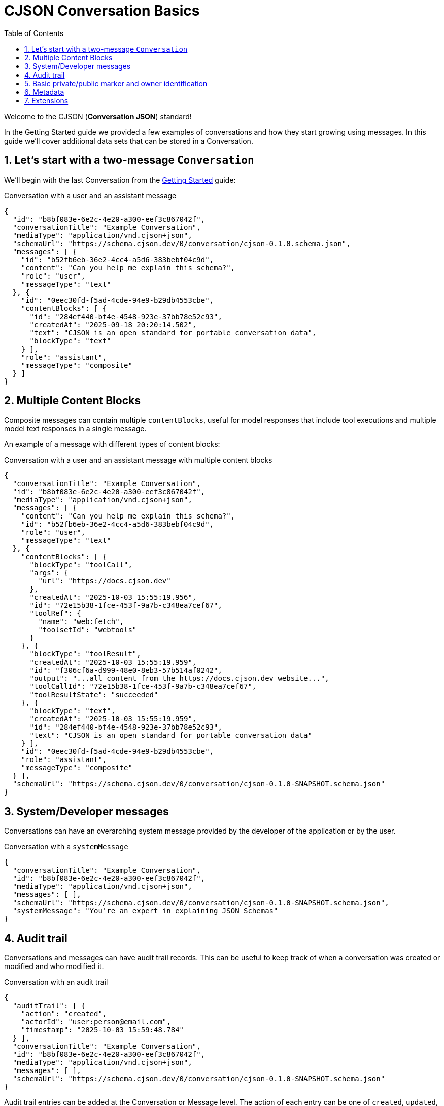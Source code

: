 = CJSON Conversation Basics
:page-layout: guide
:sectnums:
:toc: macro

toc::[]

Welcome to the CJSON (**Conversation JSON**) standard!

In the Getting Started guide we provided a few examples of conversations and how they start growing using messages. In this guide we'll cover additional data sets that can be stored in a Conversation.

== Let's start with a two-message `Conversation`

We'll begin with the last Conversation from the xref:guides:getting-started.adoc[Getting Started] guide:

[.example]
.Conversation with a user and an assistant message
[source,json]
----
{
  "id": "b8bf083e-6e2c-4e20-a300-eef3c867042f",
  "conversationTitle": "Example Conversation",
  "mediaType": "application/vnd.cjson+json",
  "schemaUrl": "https://schema.cjson.dev/0/conversation/cjson-0.1.0.schema.json",
  "messages": [ {
    "id": "b52fb6eb-36e2-4cc4-a5d6-383bebf04c9d",
    "content": "Can you help me explain this schema?",
    "role": "user",
    "messageType": "text"
  }, {
    "id": "0eec30fd-f5ad-4cde-94e9-b29db4553cbe",
    "contentBlocks": [ {
      "id": "284ef440-bf4e-4548-923e-37bb78e52c93",
      "createdAt": "2025-09-18 20:20:14.502",
      "text": "CJSON is an open standard for portable conversation data",
      "blockType": "text"
    } ],
    "role": "assistant",
    "messageType": "composite"
  } ]
}
----

== Multiple Content Blocks

Composite messages can contain multiple `contentBlocks`, useful for model responses that include tool executions and multiple model text responses in a single message.

An example of a message with different types of content blocks:

[.example]
.Conversation with a user and an assistant message with multiple content blocks
[source,json]
----
{
  "conversationTitle": "Example Conversation",
  "id": "b8bf083e-6e2c-4e20-a300-eef3c867042f",
  "mediaType": "application/vnd.cjson+json",
  "messages": [ {
    "content": "Can you help me explain this schema?",
    "id": "b52fb6eb-36e2-4cc4-a5d6-383bebf04c9d",
    "role": "user",
    "messageType": "text"
  }, {
    "contentBlocks": [ {
      "blockType": "toolCall",
      "args": {
        "url": "https://docs.cjson.dev"
      },
      "createdAt": "2025-10-03 15:55:19.956",
      "id": "72e15b38-1fce-453f-9a7b-c348ea7cef67",
      "toolRef": {
        "name": "web:fetch",
        "toolsetId": "webtools"
      }
    }, {
      "blockType": "toolResult",
      "createdAt": "2025-10-03 15:55:19.959",
      "id": "f306cf6a-d999-48e0-8eb3-57b514af0242",
      "output": "...all content from the https://docs.cjson.dev website...",
      "toolCallId": "72e15b38-1fce-453f-9a7b-c348ea7cef67",
      "toolResultState": "succeeded"
    }, {
      "blockType": "text",
      "createdAt": "2025-10-03 15:55:19.959",
      "id": "284ef440-bf4e-4548-923e-37bb78e52c93",
      "text": "CJSON is an open standard for portable conversation data"
    } ],
    "id": "0eec30fd-f5ad-4cde-94e9-b29db4553cbe",
    "role": "assistant",
    "messageType": "composite"
  } ],
  "schemaUrl": "https://schema.cjson.dev/0/conversation/cjson-0.1.0-SNAPSHOT.schema.json"
}
----

== System/Developer messages

Conversations can have an overarching system message provided by the developer of the application or by the user.

[.example]
.Conversation with a `systemMessage`
[source,json]
----
{
  "conversationTitle": "Example Conversation",
  "id": "b8bf083e-6e2c-4e20-a300-eef3c867042f",
  "mediaType": "application/vnd.cjson+json",
  "messages": [ ],
  "schemaUrl": "https://schema.cjson.dev/0/conversation/cjson-0.1.0-SNAPSHOT.schema.json",
  "systemMessage": "You're an expert in explaining JSON Schemas"
}
----

== Audit trail

Conversations and messages can have audit trail records. This can be useful to keep track of when a conversation was created or modified and who modified it.

[.example]
.Conversation with an audit trail
[source,json]
----
{
  "auditTrail": [ {
    "action": "created",
    "actorId": "user:person@email.com",
    "timestamp": "2025-10-03 15:59:48.784"
  } ],
  "conversationTitle": "Example Conversation",
  "id": "b8bf083e-6e2c-4e20-a300-eef3c867042f",
  "mediaType": "application/vnd.cjson+json",
  "messages": [ ],
  "schemaUrl": "https://schema.cjson.dev/0/conversation/cjson-0.1.0-SNAPSHOT.schema.json"
}
----

Audit trail entries can be added at the Conversation or Message level. The action of each entry can be one of `created`, `updated`, `deleted` or `restored`. The last two are for systems that perform soft-deletes of the data for a period of time.

An optional `changeDescription` string can be added to provide more details about the change that was performed to the resource.

== Basic private/public marker and owner identification

For applications that need to distinguish between applications that are private to a single user or that are public, the use of the `isPrivate` flag can be helpful:

[.example]
.Conversation with `isPrivate` set to `true`
[source,json]
----
{
  "conversationTitle": "Example Conversation",
  "id": "b8bf083e-6e2c-4e20-a300-eef3c867042f",
  "isPrivate": true,
  "mediaType": "application/vnd.cjson+json",
  "messages": [ ],
  "ownerId": "user:user@email.com",
  "schemaUrl": "https://schema.cjson.dev/0/conversation/cjson-0.1.0-SNAPSHOT.schema.json"
}
----

This signals that this conversation is private to the user with id `user@email.com`.

[NOTE]
In the previous examples, for user ids we've used a `user:email` syntax. Please note that this is just for example purposes – applications are free to decide how they store user/owner ids.

== Metadata

Conversations and messages can include a `metadata` property to specify additional details about the state of the resources and the execution details when requesting model data. For example, they can be used to store the number of tokens returned by the models.

[.example]
.Conversation with a simple metadata object
[source,json]
----
{
  "conversationTitle": "Example Conversation",
  "id": "b8bf083e-6e2c-4e20-a300-eef3c867042f",
  "mediaType": "application/vnd.cjson+json",
  "messages": [ ],
  "metadata": {
    "totalTokens": 123
  },
  "schemaUrl": "https://schema.cjson.dev/0/conversation/cjson-0.1.0-SNAPSHOT.schema.json"
}
----

== Extensions

Extensions allow application vendors to include additional conversation data that is not part of the CJSON specification.

For example, if JCoder decided to add a feature to support shareable links to the conversations, they might want to have an application specific extension.

[.example]
.Conversation with a simple shareable link extension example
[source,json]
----
{
  "conversationTitle": "Example Conversation",
  "extensions": {
    "io.jcoder:shareableLink": {
      "link": "https://c.jcoder.io/shortLinkToConvo"
    }
  },
  "id": "b8bf083e-6e2c-4e20-a300-eef3c867042f",
  "mediaType": "application/vnd.cjson+json",
  "messages": [ ],
  "schemaUrl": "https://schema.cjson.dev/0/conversation/cjson-0.1.0-SNAPSHOT.schema.json"
}
----

[WARNING]
The specification recommends a namespacing approach to extension data as shown in the example above, using the reverse domain name of the vendor/company and the name of the extension (`vendorName:extensionName`).
